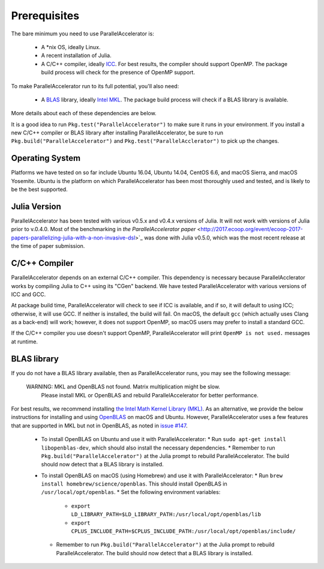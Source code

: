 .. _prerequisites:

*********
 Prerequisites
*********

The bare minimum you need to use ParallelAccelerator is:

  * A *nix OS, ideally Linux.
  * A recent installation of Julia.
  * A C/C++ compiler, ideally `ICC <https://software.intel.com/en-us/intel-parallel-studio-xe/try-buy>`_.  For best results, the compiler should support OpenMP.  The package build process will check for the presence of OpenMP support.

To make ParallelAccelerator run to its full potential, you'll also need:

  * A `BLAS <https://en.wikipedia.org/wiki/Basic_Linear_Algebra_Subprograms>`_ library, ideally `Intel MKL <https://software.intel.com/en-us/mkl>`_.  The package build process will check if a BLAS library is available.

More details about each of these dependencies are below.

It is a good idea to run ``Pkg.test("ParallelAccelerator")`` to make sure it runs in your environment.  If you install a new C/C++ compiler or BLAS library after installing ParallelAccelerator, be sure to run ``Pkg.build("ParallelAccelerator")`` and ``Pkg.test("ParallelAcclerator")`` to pick up the changes.

Operating System
----------------

Platforms we have tested on so far include Ubuntu 16.04, Ubuntu 14.04, CentOS 6.6, and macOS Sierra, and macOS Yosemite.  Ubuntu is the platform on which ParallelAccelerator has been most thoroughly used and tested, and is likely to be the best supported.

Julia Version
-------------

ParallelAccelerator has been tested with various v0.5.x and v0.4.x versions of Julia.  It will not work with versions of Julia prior to v.0.4.0.  Most of the benchmarking in `the ParallelAccelerator paper` <http://2017.ecoop.org/event/ecoop-2017-papers-parallelizing-julia-with-a-non-invasive-dsl>`_ was done with Julia v0.5.0, which was the most recent release at the time of paper submission.

C/C++ Compiler
--------------

ParallelAccelerator depends on an external C/C++ compiler.  This dependency is necessary because ParallelAcclerator works by compiling Julia to C++ using its "CGen" backend.  We have tested ParallelAccelerator with various versions of ICC and GCC.

At package build time, ParallelAccelerator will check to see if ICC is available, and if so, it will default to using ICC; otherwise, it will use GCC.  If neither is installed, the build will fail.  On macOS, the default ``gcc`` (which actually uses Clang as a back-end) will work; however, it does not support OpenMP, so macOS users may prefer to install a standard GCC.

If the C/C++ compiler you use doesn't support OpenMP, ParallelAccelerator will print ``OpenMP is not used.`` messages at runtime.

BLAS library
------------

If you do not have a BLAS library available, then as ParallelAccelerator runs, you may see the following message:

    WARNING: MKL and OpenBLAS not found. Matrix multiplication might be slow.
         Please install MKL or OpenBLAS and rebuild ParallelAccelerator for better performance.

For best results, we recommend installing `the Intel Math Kernel Library (MKL) <https://software.intel.com/en-us/mkl>`_.  As an alternative, we provide the below instructions for installing and using `OpenBLAS <http://www.openblas.net/>`_ on macOS and Ubuntu.  However, ParallelAccelerator uses a few features that are supported in MKL but not in OpenBLAS, as noted in `issue #147 <https://github.com/IntelLabs/ParallelAccelerator.jl/issues/147>`_.

  * To install OpenBLAS on Ubuntu and use it with ParallelAccelerator:
    * Run ``sudo apt-get install libopenblas-dev``, which should also install the necessary dependencies.
    * Remember to run ``Pkg.build("ParallelAccelerator")`` at the Julia prompt to rebuild ParallelAccelerator.  The build should now detect that a BLAS library is installed.
  * To install OpenBLAS on macOS (using Homebrew) and use it with ParallelAccelerator:
    * Run ``brew install homebrew/science/openblas``.  This should install OpenBLAS in ``/usr/local/opt/openblas``.
    * Set the following environment variables:
      * ``export LD_LIBRARY_PATH=$LD_LIBRARY_PATH:/usr/local/opt/openblas/lib``
      * ``export CPLUS_INCLUDE_PATH=$CPLUS_INCLUDE_PATH:/usr/local/opt/openblas/include/``
    * Remember to run ``Pkg.build("ParallelAccelerator")`` at the Julia prompt to rebuild ParallelAccelerator.  The build should now detect that a BLAS library is installed.
